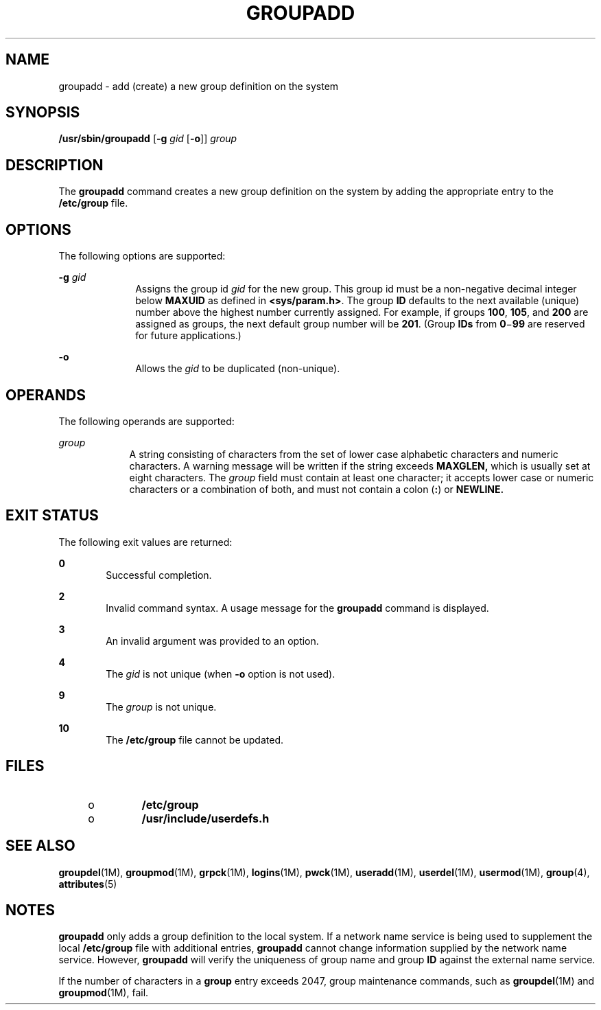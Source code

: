 '\" te
.\" Copyright (c) 2018 Peter Tribble.
.\"  Copyright 1989 AT&T  Copyright (c) 1998 Sun Microsystems, Inc.  All Rights Reserved.
.\" The contents of this file are subject to the terms of the Common Development and Distribution License (the "License").  You may not use this file except in compliance with the License.
.\" You can obtain a copy of the license at usr/src/OPENSOLARIS.LICENSE or http://www.opensolaris.org/os/licensing.  See the License for the specific language governing permissions and limitations under the License.
.\" When distributing Covered Code, include this CDDL HEADER in each file and include the License file at usr/src/OPENSOLARIS.LICENSE.  If applicable, add the following below this CDDL HEADER, with the fields enclosed by brackets "[]" replaced with your own identifying information: Portions Copyright [yyyy] [name of copyright owner]
.TH GROUPADD 8 "Jan 7, 2018"
.SH NAME
groupadd \- add (create) a new group definition on the system
.SH SYNOPSIS
.LP
.nf
\fB/usr/sbin/groupadd\fR [\fB-g\fR \fIgid\fR [\fB-o\fR]] \fIgroup\fR
.fi

.SH DESCRIPTION
.LP
The \fBgroupadd\fR command creates a new group definition on the system by
adding the appropriate entry to the \fB/etc/group\fR file.
.SH OPTIONS
.LP
The following options are supported:
.sp
.ne 2
.na
\fB\fB-g\fR \fIgid\fR\fR
.ad
.RS 10n
Assigns the group id \fIgid\fR for the new group. This group id must be a
non-negative decimal integer below \fBMAXUID\fR as defined in
\fB<sys/param.h>\fR. The group \fBID\fR defaults to the next
available (unique) number above the highest number currently assigned. For
example, if groups \fB100\fR, \fB105\fR, and \fB200\fR are assigned as
groups, the next default group number will be \fB201\fR. (Group \fBIDs\fR from
\fB0\fR\(mi\fB99\fR are reserved for future applications.)
.RE

.sp
.ne 2
.na
\fB\fB-o\fR\fR
.ad
.RS 10n
Allows the \fIgid\fR to be duplicated (non-unique).
.RE

.SH OPERANDS
.LP
The following operands are supported:
.sp
.ne 2
.na
\fB\fIgroup\fR\fR
.ad
.RS 9n
A string consisting of characters from the set of lower case alphabetic
characters and numeric characters. A warning message will be written if the
string exceeds \fBMAXGLEN,\fR which is usually set at eight characters. The
\fIgroup\fR field must contain at least one character; it accepts lower case or
numeric characters or a combination of both, and must not contain a colon
(\fB:\fR) or \fBNEWLINE.\fR
.RE

.SH EXIT STATUS
.LP
The following exit values are returned:
.sp
.ne 2
.na
\fB\fB0\fR\fR
.ad
.RS 6n
Successful completion.
.RE

.sp
.ne 2
.na
\fB\fB2\fR\fR
.ad
.RS 6n
Invalid command syntax. A usage message for the \fBgroupadd\fR command is
displayed.
.RE

.sp
.ne 2
.na
\fB\fB3\fR\fR
.ad
.RS 6n
An invalid argument was provided to an option.
.RE

.sp
.ne 2
.na
\fB\fB4\fR\fR
.ad
.RS 6n
The \fIgid\fR is not unique (when \fB-o\fR option is not used).
.RE

.sp
.ne 2
.na
\fB\fB9\fR\fR
.ad
.RS 6n
The \fIgroup\fR is not unique.
.RE

.sp
.ne 2
.na
\fB\fB10\fR\fR
.ad
.RS 6n
The \fB/etc/group\fR file cannot be updated.
.RE

.SH FILES
.RS +4
.TP
.ie t \(bu
.el o
\fB/etc/group\fR
.RE
.RS +4
.TP
.ie t \(bu
.el o
\fB/usr/include/userdefs.h\fR
.RE
.SH SEE ALSO
.LP
\fBgroupdel\fR(1M), \fBgroupmod\fR(1M), \fBgrpck\fR(1M),
\fBlogins\fR(1M), \fBpwck\fR(1M), \fBuseradd\fR(1M), \fBuserdel\fR(1M),
\fBusermod\fR(1M), \fBgroup\fR(4), \fBattributes\fR(5)
.SH NOTES
.LP
\fBgroupadd\fR only adds a group definition to the local system. If a network
name service is being used to supplement the
local \fB/etc/group\fR file with additional entries, \fBgroupadd\fR cannot
change information supplied by the network name service. However,
\fBgroupadd\fR will verify the uniqueness of group name and group \fBID\fR
against the external name service.
.sp
.LP
If the number of characters in a \fBgroup\fR entry exceeds 2047, group
maintenance commands, such as \fBgroupdel\fR(1M) and \fBgroupmod\fR(1M), fail.
